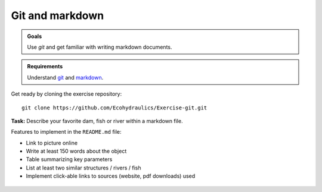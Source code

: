 Git and markdown
================

.. admonition:: Goals

   Use *git* and get familiar with writing markdown documents.

.. admonition:: Requirements

   Understand `git <https://hydro-informatics.github.io/ex_.html>`__ and `markdown <https://hydro-informatics.github.io/hy_documentation.html>`__.


Get ready by cloning the exercise repository:

::

   git clone https://github.com/Ecohydraulics/Exercise-git.git 

**Task:** Describe your favorite dam, fish or river within a markdown file.

Features to implement in the ``README.md`` file:

-  Link to picture online
-  Write at least 150 words about the object
-  Table summarizing key parameters
-  List at least two similar structures / rivers / fish
-  Implement click-able links to sources (website, pdf downloads) used 

.. figure:: https://raw.githubusercontent.com/hydro-informatics/hypy-assignment-1/master/illustration.png?token=AOVQATAW6L3T7V5SXCNQH7K6XQKYs
	:alt: illustration 

  